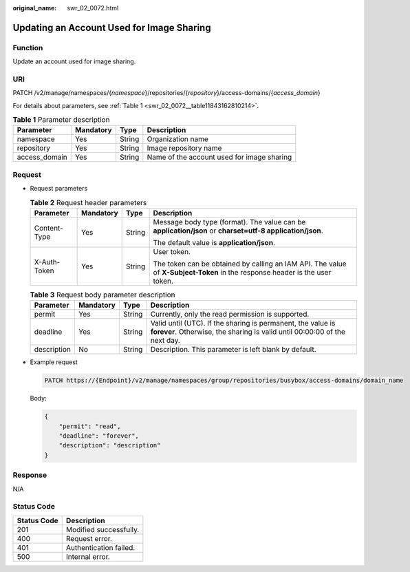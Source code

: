 :original_name: swr_02_0072.html

.. _swr_02_0072:

Updating an Account Used for Image Sharing
==========================================

Function
--------

Update an account used for image sharing.

URI
---

PATCH /v2/manage/namespaces/{*namespace*}/repositories/{*repository*}/access-domains/{*access_domain*}

For details about parameters, see :ref:`Table 1 <swr_02_0072__table11843162810214>`.

.. _swr_02_0072__table11843162810214:

.. table:: **Table 1** Parameter description

   +---------------+-----------+--------+--------------------------------------------+
   | Parameter     | Mandatory | Type   | Description                                |
   +===============+===========+========+============================================+
   | namespace     | Yes       | String | Organization name                          |
   +---------------+-----------+--------+--------------------------------------------+
   | repository    | Yes       | String | Image repository name                      |
   +---------------+-----------+--------+--------------------------------------------+
   | access_domain | Yes       | String | Name of the account used for image sharing |
   +---------------+-----------+--------+--------------------------------------------+

Request
-------

-  Request parameters

   .. table:: **Table 2** Request header parameters

      +-----------------+-----------------+-----------------+-----------------------------------------------------------------------------------------------------------------------------+
      | Parameter       | Mandatory       | Type            | Description                                                                                                                 |
      +=================+=================+=================+=============================================================================================================================+
      | Content-Type    | Yes             | String          | Message body type (format). The value can be **application/json** or **charset=utf-8 application/json**.                    |
      |                 |                 |                 |                                                                                                                             |
      |                 |                 |                 | The default value is **application/json**.                                                                                  |
      +-----------------+-----------------+-----------------+-----------------------------------------------------------------------------------------------------------------------------+
      | X-Auth-Token    | Yes             | String          | User token.                                                                                                                 |
      |                 |                 |                 |                                                                                                                             |
      |                 |                 |                 | The token can be obtained by calling an IAM API. The value of **X-Subject-Token** in the response header is the user token. |
      +-----------------+-----------------+-----------------+-----------------------------------------------------------------------------------------------------------------------------+

   .. table:: **Table 3** Request body parameter description

      +-------------+-----------+--------+-------------------------------------------------------------------------------------------------------------------------------------------+
      | Parameter   | Mandatory | Type   | Description                                                                                                                               |
      +=============+===========+========+===========================================================================================================================================+
      | permit      | Yes       | String | Currently, only the read permission is supported.                                                                                         |
      +-------------+-----------+--------+-------------------------------------------------------------------------------------------------------------------------------------------+
      | deadline    | Yes       | String | Valid until (UTC). If the sharing is permanent, the value is **forever**. Otherwise, the sharing is valid until 00:00:00 of the next day. |
      +-------------+-----------+--------+-------------------------------------------------------------------------------------------------------------------------------------------+
      | description | No        | String | Description. This parameter is left blank by default.                                                                                     |
      +-------------+-----------+--------+-------------------------------------------------------------------------------------------------------------------------------------------+

-  Example request

   .. code-block::

      PATCH https://{Endpoint}/v2/manage/namespaces/group/repositories/busybox/access-domains/domain_name

   Body:

   .. code-block::

      {
          "permit": "read",
          "deadline": "forever",
          "description": "description"
      }

Response
--------

N/A

Status Code
-----------

=========== ======================
Status Code Description
=========== ======================
201         Modified successfully.
400         Request error.
401         Authentication failed.
500         Internal error.
=========== ======================
